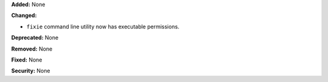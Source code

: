 **Added:** None

**Changed:**

* ``fixie`` command line utility now has executable permissions.

**Deprecated:** None

**Removed:** None

**Fixed:** None

**Security:** None
